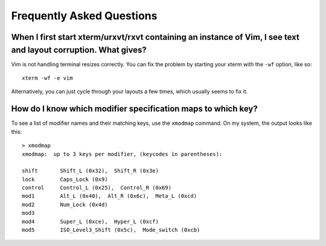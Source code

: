 ==========================
Frequently Asked Questions
==========================
 

When I first start xterm/urxvt/rxvt containing an instance of Vim, I see text and layout corruption. What gives?
----------------------------------------------------------------------------------------------------------------

Vim is not handling terminal resizes correctly. You can fix the problem by
starting your xterm with the ``-wf`` option, like so::

  xterm -wf -e vim

Alternatively, you can just cycle through your layouts a few times, which
usually seems to fix it.


How do I know which modifier specification maps to which key?
-------------------------------------------------------------

To see a list of modifier names and their matching keys, use the ``xmodmap``
command. On my system, the output looks like this::

  > xmodmap 
  xmodmap:  up to 3 keys per modifier, (keycodes in parentheses):
  
  shift       Shift_L (0x32),  Shift_R (0x3e)
  lock        Caps_Lock (0x9)
  control     Control_L (0x25),  Control_R (0x69)
  mod1        Alt_L (0x40),  Alt_R (0x6c),  Meta_L (0xcd)
  mod2        Num_Lock (0x4d)
  mod3      
  mod4        Super_L (0xce),  Hyper_L (0xcf)
  mod5        ISO_Level3_Shift (0x5c),  Mode_switch (0xcb)
